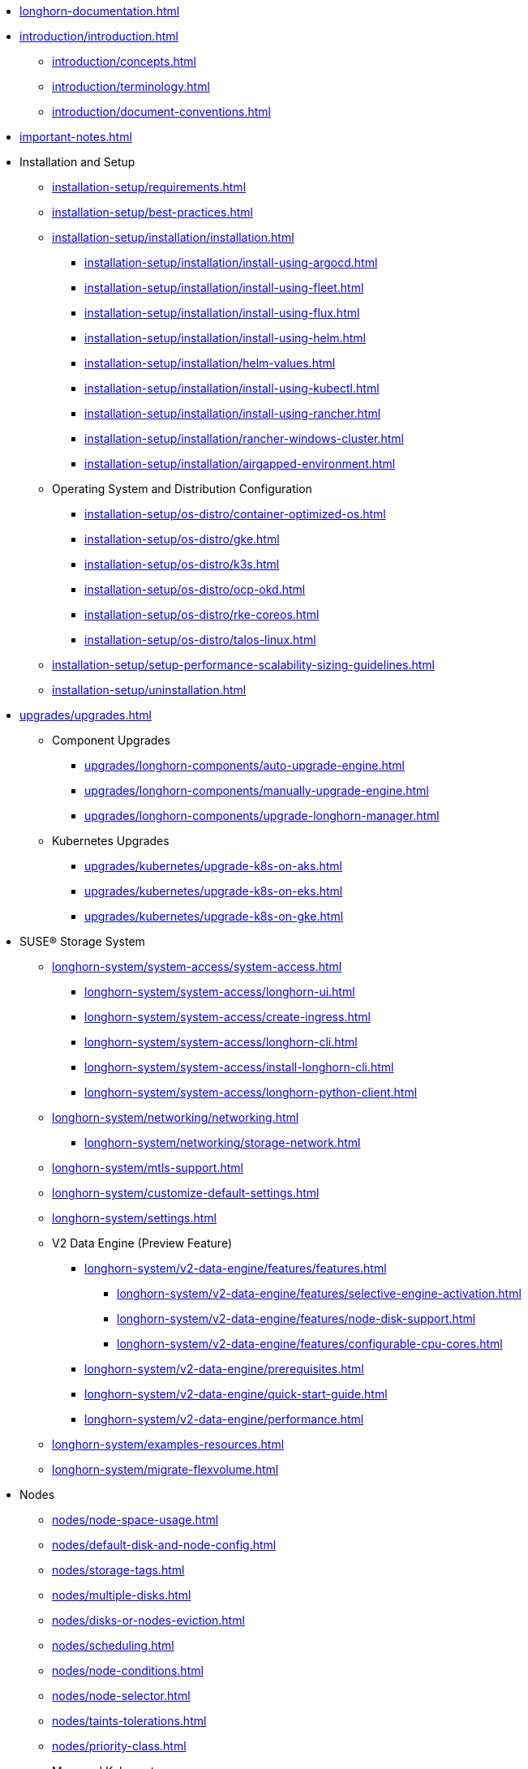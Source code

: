 * xref:longhorn-documentation.adoc[]
* xref:introduction/introduction.adoc[]
** xref:introduction/concepts.adoc[]
** xref:introduction/terminology.adoc[]
** xref:introduction/document-conventions.adoc[]
* xref:important-notes.adoc[]
* Installation and Setup
** xref:installation-setup/requirements.adoc[]
** xref:installation-setup/best-practices.adoc[]
** xref:installation-setup/installation/installation.adoc[]
*** xref:installation-setup/installation/install-using-argocd.adoc[]
*** xref:installation-setup/installation/install-using-fleet.adoc[]
*** xref:installation-setup/installation/install-using-flux.adoc[]
*** xref:installation-setup/installation/install-using-helm.adoc[]
*** xref:installation-setup/installation/helm-values.adoc[]
*** xref:installation-setup/installation/install-using-kubectl.adoc[]
*** xref:installation-setup/installation/install-using-rancher.adoc[]
*** xref:installation-setup/installation/rancher-windows-cluster.adoc[]
*** xref:installation-setup/installation/airgapped-environment.adoc[]
** Operating System and Distribution Configuration
*** xref:installation-setup/os-distro/container-optimized-os.adoc[]
*** xref:installation-setup/os-distro/gke.adoc[]
*** xref:installation-setup/os-distro/k3s.adoc[]
*** xref:installation-setup/os-distro/ocp-okd.adoc[]
*** xref:installation-setup/os-distro/rke-coreos.adoc[]
*** xref:installation-setup/os-distro/talos-linux.adoc[]
** xref:installation-setup/setup-performance-scalability-sizing-guidelines.adoc[]
** xref:installation-setup/uninstallation.adoc[]
* xref:upgrades/upgrades.adoc[]
** Component Upgrades
*** xref:upgrades/longhorn-components/auto-upgrade-engine.adoc[]
*** xref:upgrades/longhorn-components/manually-upgrade-engine.adoc[]
*** xref:upgrades/longhorn-components/upgrade-longhorn-manager.adoc[]
** Kubernetes Upgrades
*** xref:upgrades/kubernetes/upgrade-k8s-on-aks.adoc[]
*** xref:upgrades/kubernetes/upgrade-k8s-on-eks.adoc[]
*** xref:upgrades/kubernetes/upgrade-k8s-on-gke.adoc[]
* SUSE® Storage System
** xref:longhorn-system/system-access/system-access.adoc[]
*** xref:longhorn-system/system-access/longhorn-ui.adoc[]
*** xref:longhorn-system/system-access/create-ingress.adoc[]
*** xref:longhorn-system/system-access/longhorn-cli.adoc[]
*** xref:longhorn-system/system-access/install-longhorn-cli.adoc[]
*** xref:longhorn-system/system-access/longhorn-python-client.adoc[]
** xref:longhorn-system/networking/networking.adoc[]
*** xref:longhorn-system/networking/storage-network.adoc[]
** xref:longhorn-system/mtls-support.adoc[]
** xref:longhorn-system/customize-default-settings.adoc[]
** xref:longhorn-system/settings.adoc[]
** V2 Data Engine (Preview Feature)
*** xref:longhorn-system/v2-data-engine/features/features.adoc[]
**** xref:longhorn-system/v2-data-engine/features/selective-engine-activation.adoc[]
**** xref:longhorn-system/v2-data-engine/features/node-disk-support.adoc[]
**** xref:longhorn-system/v2-data-engine/features/configurable-cpu-cores.adoc[]
*** xref:longhorn-system/v2-data-engine/prerequisites.adoc[]
*** xref:longhorn-system/v2-data-engine/quick-start-guide.adoc[]
*** xref:longhorn-system/v2-data-engine/performance.adoc[]
** xref:longhorn-system/examples-resources.adoc[]
** xref:longhorn-system/migrate-flexvolume.adoc[]
* Nodes
** xref:nodes/node-space-usage.adoc[]
** xref:nodes/default-disk-and-node-config.adoc[]
** xref:nodes/storage-tags.adoc[]
** xref:nodes/multiple-disks.adoc[]
** xref:nodes/disks-or-nodes-eviction.adoc[]
** xref:nodes/scheduling.adoc[]
** xref:nodes/node-conditions.adoc[]
** xref:nodes/node-selector.adoc[]
** xref:nodes/taints-tolerations.adoc[]
** xref:nodes/priority-class.adoc[]
** Managed Kubernetes
*** xref:nodes/managed-kubernetes/aks-managed-node-groups.adoc[]
*** xref:nodes/managed-kubernetes/eks-managed-node-pools.adoc[]
*** xref:nodes/managed-kubernetes/gke-managed-node-pools.adoc[]
* Volumes
** xref:volumes/create-volumes.adoc[]
** xref:volumes/pvc-ownership-and-permission.adoc[]
** xref:volumes/rwx-volumes.adoc[]
** xref:volumes/clone-volumes.adoc[]
** xref:volumes/detach-volumes.adoc[]
** xref:volumes/delete-volumes.adoc[]
** xref:volumes/use-as-iscsi-target.adoc[]
** xref:volumes/identify-workloads.adoc[]
** xref:volumes/volume-size.adoc[]
** xref:volumes/volume-expansion.adoc[]
** xref:volumes/trim-filesystem.adoc[]
** xref:volumes/volume-conditions.adoc[]
** xref:volumes/volume-encryption.adoc[]
** xref:volumes/storageclass-parameters.adoc[]
** xref:volumes/backing-images/backing-images.adoc[]
*** xref:volumes/backing-images/backing-image-encryption.adoc[]
* High Availability
** xref:high-availability/automatic-replica-balancing.adoc[]
** xref:high-availability/fast-replica-rebuilding.adoc[]
** xref:high-availability/offline-replica-rebuilding.adoc[]
** xref:high-availability/revision_counter.adoc[]
** xref:high-availability/data-locality.adoc[]
** xref:high-availability/kubernetes-cluster-autoscaler.adoc[]
** xref:high-availability/rwx-volume-fast-failover.adoc[]
** xref:high-availability/volume-recovery.adoc[]
** xref:high-availability/node-failure.adoc[]
* Snapshots and Backups
** xref:snapshots-backups/volume-snapshots-backups/volume-snapshots-backups.adoc[]
*** xref:snapshots-backups/volume-snapshots-backups/create-snapshot.adoc[]
*** xref:snapshots-backups/volume-snapshots-backups/snapshot-space-management.adoc[]
*** xref:snapshots-backups/volume-snapshots-backups/configure-backup-target.adoc[]
*** xref:snapshots-backups/volume-snapshots-backups/create-backup.adoc[]
*** xref:snapshots-backups/volume-snapshots-backups/sync-backup-volumes-manually.adoc[]
*** xref:snapshots-backups/volume-snapshots-backups/create-recurring-backup-snapshot-job.adoc[]
*** xref:snapshots-backups/volume-snapshots-backups/restore-volume-from-backup.adoc[]
*** xref:snapshots-backups/volume-snapshots-backups/restore-recurring-job-from-backup.adoc[]
*** xref:snapshots-backups/volume-snapshots-backups/restore-volume-statefulset.adoc[]
** xref:snapshots-backups/csi-snapshots/csi-snapshots.adoc[]
*** xref:snapshots-backups/csi-snapshots/csi-snapshot-longhorn-backing-image.adoc[]
*** xref:snapshots-backups/csi-snapshots/csi-snapshot-longhorn-backup.adoc[]
*** xref:snapshots-backups/csi-snapshots/csi-snapshot-longhorn-snapshot.adoc[]
*** xref:snapshots-backups/csi-snapshots/enable-csi-snapshot-creation.adoc[]
** xref:snapshots-backups/system-backups/system-backups.adoc[]
*** xref:snapshots-backups/system-backups/restore-to-cluster-using-rancher-snapshot.adoc[]
*** xref:snapshots-backups/system-backups/restore-to-new-cluster-using-velero.adoc[]
*** xref:snapshots-backups/system-backups/create-system-backup.adoc[]
*** xref:snapshots-backups/system-backups/restore-system.adoc[]
** xref:snapshots-backups/backing-image-backups.adoc[]
** xref:snapshots-backups/restore-cluster-rancher-snapshot.adoc[]
* Data Integrity and Recovery
** xref:data-integrity-recovery/snapshot-data-integrity-check.adoc[]
** xref:data-integrity-recovery/orphaned-data-cleanup.adoc[]
** xref:data-integrity-recovery/orphaned-instance-cleanup.adoc[]
** xref:data-integrity-recovery/disaster-recovery-volumes.adoc[]
** Data Recovery
*** xref:data-integrity-recovery/data-recovery/identify-corrupted-replicas.adoc[]
*** xref:data-integrity-recovery/data-recovery/retrieve-volume-data-from-replica.adoc[]
*** xref:data-integrity-recovery/data-recovery/recover-from-data-errors.adoc[]
*** xref:data-integrity-recovery/data-recovery/recover-from-full-disk.adoc[]
*** xref:data-integrity-recovery/data-recovery/recover-without-system.adoc[]
* Observability
** xref:observability/configure-prometheus-grafana.adoc[]
** xref:observability/alert-rule-examples.adoc[]
** xref:observability/longhorn-metrics.adoc[]
** xref:observability/integrate-with-rancher-monitoring.adoc[]
** xref:observability/kubelet-volume-metrics.adoc[]
* Troubleshooting and Maintenance
** xref:troubleshooting-maintenance/support-bundle.adoc[]
** xref:troubleshooting-maintenance/troubleshooting.adoc[]
** xref:troubleshooting-maintenance/v2-data-engine-issues.adoc[]
** xref:troubleshooting-maintenance/maintenance.adoc[]